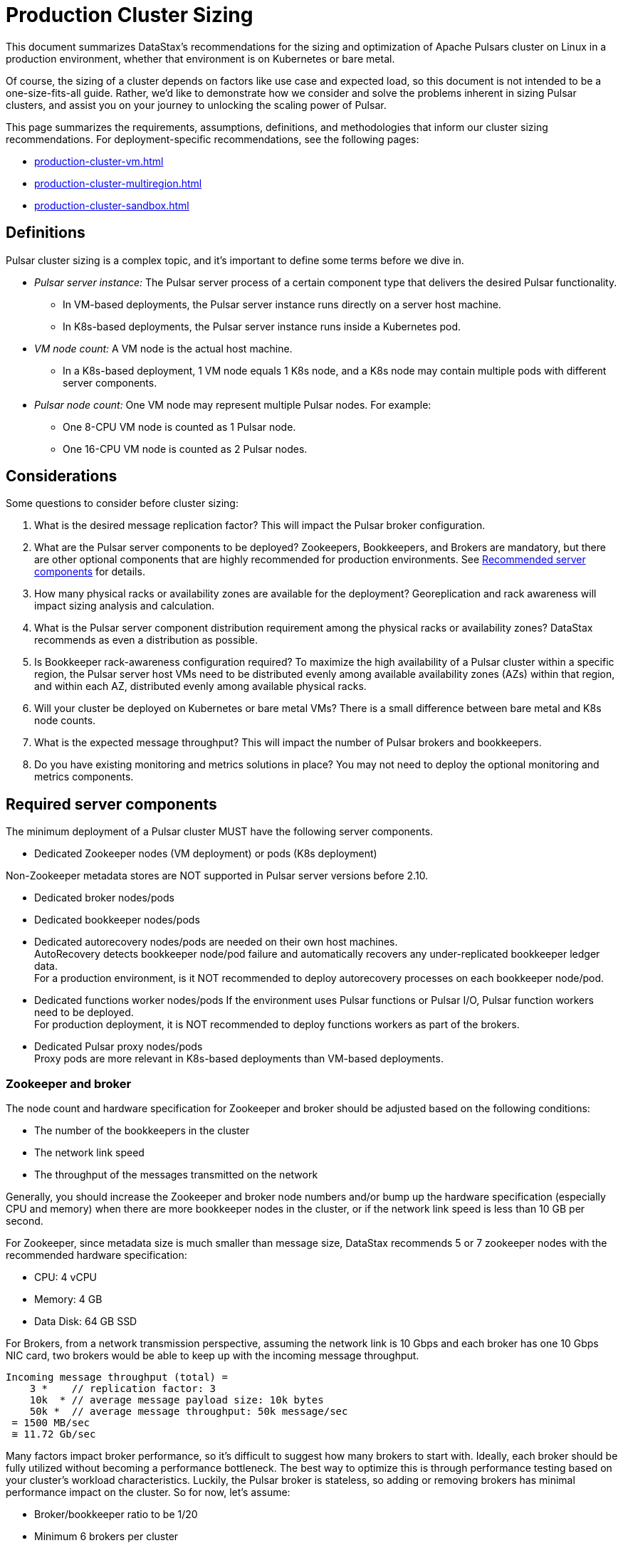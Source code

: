 = Production Cluster Sizing

This document summarizes DataStax's recommendations for the sizing and optimization of Apache Pulsars cluster on Linux in a production environment, whether that environment is on Kubernetes or bare metal.

Of course, the sizing of a cluster depends on factors like use case and expected load, so this document is not intended to be a one-size-fits-all guide. Rather, we'd like to demonstrate how we consider and solve the problems inherent in sizing Pulsar clusters, and assist you on your journey to unlocking the scaling power of Pulsar.

This page summarizes the requirements, assumptions, definitions, and methodologies that inform our cluster sizing recommendations.
For deployment-specific recommendations, see the following pages:

* xref:production-cluster-vm.adoc[]
* xref:production-cluster-multiregion.adoc[]
* xref:production-cluster-sandbox.adoc[]

== Definitions

Pulsar cluster sizing is a complex topic, and it's important to define some terms before we dive in.

[#pulsar-server-instance]
* _Pulsar server instance:_ The Pulsar server process of a certain component type that delivers the desired Pulsar functionality.
** In VM-based deployments, the Pulsar server instance runs directly on a server host machine.
** In K8s-based deployments, the Pulsar server instance runs inside a Kubernetes pod.

[#vm-node-count]
* _VM node count:_ A VM node is the actual host machine.
** In a K8s-based deployment, 1 VM node equals 1 K8s node, and a K8s node may contain multiple pods with different server components.

[#pulsar-node-count]
* _Pulsar node count:_ One VM node may represent multiple Pulsar nodes. For example:
** One 8-CPU VM node is counted as 1 Pulsar node.
** One 16-CPU VM node is counted as 2 Pulsar nodes.

== Considerations

Some questions to consider before cluster sizing:

. What is the desired message replication factor? This will impact the Pulsar broker configuration.
. What are the Pulsar server components to be deployed? Zookeepers, Bookkeepers, and Brokers are mandatory, but there are other optional components that are highly recommended for production environments. See <<recommended>> for details.
. How many physical racks or availability zones are available for the deployment? Georeplication and rack awareness will impact sizing analysis and calculation.
. What is the Pulsar server component distribution requirement among the physical racks or availability zones?
DataStax recommends as even a distribution as possible.
. Is Bookkeeper rack-awareness configuration required? To maximize the high availability of a Pulsar cluster within a specific region, the Pulsar server host VMs need to be distributed evenly among available availability zones (AZs) within that region, and within each AZ, distributed evenly among available physical racks.
. Will your cluster be deployed on Kubernetes or bare metal VMs? There is a small difference between bare metal and K8s node counts.
. What is the expected message throughput? This will impact the number of Pulsar brokers and bookkeepers.
. Do you have existing monitoring and metrics solutions in place? You may not need to deploy the optional monitoring and metrics components.

[#required-components]
== Required server components

The minimum deployment of a Pulsar cluster MUST have the following server components.

* Dedicated Zookeeper nodes (VM deployment) or pods (K8s deployment) +
[NOTE]
====
Non-Zookeeper metadata stores are NOT supported in Pulsar server versions before 2.10.
====
* Dedicated broker nodes/pods
* Dedicated bookkeeper nodes/pods
* Dedicated autorecovery nodes/pods are needed on their own host machines. +
AutoRecovery detects bookkeeper node/pod failure and automatically recovers any under-replicated bookkeeper ledger data. +
For a production environment, is it NOT recommended to deploy autorecovery processes on each bookkeeper node/pod.
* Dedicated functions worker nodes/pods
If the environment uses Pulsar functions or Pulsar I/O, Pulsar function workers need to be deployed. +
For production deployment, it is NOT recommended to deploy functions workers as part of the brokers.
* Dedicated Pulsar proxy nodes/pods +
Proxy pods are more relevant in K8s-based deployments than VM-based deployments.

// The diagram below illustrates a minimum Pulsar cluster deployment with a message replication factor of 3.

=== Zookeeper and broker

The node count and hardware specification for Zookeeper and broker should be adjusted based on the following conditions:

* The number of the bookkeepers in the cluster
* The network link speed
* The throughput of the messages transmitted on the network

Generally, you should increase the Zookeeper and broker node numbers and/or bump up the hardware specification (especially CPU and memory) when there are more bookkeeper nodes in the cluster, or if the network link speed is less than 10 GB per second.

For Zookeeper, since metadata size is much smaller than message size, DataStax recommends 5 or 7 zookeeper nodes with the recommended hardware specification:

* CPU: 4 vCPU
* Memory: 4 GB
* Data Disk: 64 GB SSD

For Brokers, from a network transmission perspective, assuming the network link is 10 Gbps and each broker has one 10 Gbps NIC card, two brokers would be able to keep up with the incoming message throughput.
[source,plain]
----
Incoming message throughput (total) =
    3 *    // replication factor: 3
    10k  * // average message payload size: 10k bytes
    50k *  // average message throughput: 50k message/sec
 = 1500 MB/sec
 ≅ 11.72 Gb/sec
----

Many factors impact broker performance, so it's difficult to suggest how many brokers to start with.
Ideally, each broker should be fully utilized without becoming a performance bottleneck.
The best way to optimize this is through performance testing based on your cluster's workload characteristics.
Luckily, the Pulsar broker is stateless, so adding or removing brokers has minimal performance impact on the cluster.
So for now, let’s assume:

* Broker/bookkeeper ratio to be 1/20
* Minimum 6 brokers per cluster
* Brokers are evenly distributed across all AZs per cluster

Based on the above assumptions, the broker node count is as below.

.Bookkeeper Ledger Disk Capacity
[cols=3*,options=header]
|===
|Bookkeeper
|Node Count by AZs
|Broker Node Count by AZs
|300 GB
|531 (177/AZ)
|27 (9/AZ)
|1 TB
|157 (59/AZ)
|9 (3/AZ)
|2 TB
|78 (26/AZ)
|6 (2/AZ)
|4 TB
|39 (13/AZ)
|6 (2/AZ)
|8 TB
|21 (7/AZ)
|6 (2/AZ)

|===

=== Bookkeeper

The ledger disk capacity of each bookkeeper node mainly determines the count of the bookkeeper nodes required in the cluster.

Compaction and disk usage settings also impact the bookkeeper node count.
Compaction requires extra disk space, and the longer the interval between compaction runs, the more disk space is required.
The frequency of compaction runs can be increased, but this requires additional CPU and memory resources.

Default bookkeeper settings (in bookkeeper.conf) also directly impact ledger disk utilization.
These settings control when bookkeepers become read-only.

* readOnlyModeEnabled
* diskUsageThreshold
* diskUsageWarnThreshold
* diskUsageLwmThreshold
* diskCheckInterval

So, assuming the default bookkeeper settings above, the effective ledger disk capacity is 80% of the actual ledger disk capacity.
With that in mind, the bookkeeper node counts for a 3-disk capacity use case are as follows:

[cols=4*,options=header]
|===
|Ledger Disk Capacity
|Effective Ledger Disk Capacity
|Raw Node Count
|Node Count by AZs
|(3 AZ per region)
|300 GB
|240 GB
|529
|531 (177/AZ)
|1 TB
|0.8 TB
|155
|157 (59/AZ)
|2 TB
|1.6 TB
|78
|78 (26/AZ)
|4 TB
|3.2 TB
|39
|39 (13/AZ)
|8 TB
|6.4 TB
|20
|21 (7/AZ)

|===

[#recommended]
=== Recommended server components

The DataStax Luna Streaming Helm chart deployment includes optional but highly recommended server components for better Pulsar cluster metrics monitoring and operation visibility.
These components are NOT included in the VM-based deployment.
If your enterprise has its own monitoring and metrics dashboarding system, these components are NOT required.

* Pulsar AdminConsole nodes/pods
* Pulsar Heartbeat nodes/pods
* Prometheus/Grafana/Alert manager stack nodes/pods

== Aggregated Pulsar workload

The Pulsar workload required for sizing analysis is the aggregated workload from all Pulsar clients (producers and consumers) to all involved topics.
The aggregated workload defines the raw sizing requirement from the application perspective. +
The following checklist defines what information needs to be collected to determine the raw sizing needs:

* Number of active topics +
For each topic:
* The message schema of the topic
* The average message size (uncompressed) which includes message key, message properties, and message payload
* Average incoming message throughput (e.g. # of messages per second) for
** “Steady” traffic (e.g. regular season)
** “Burst” traffic (e.g. peak season)
* Will the message be compressed? If so:
** What is the compression algorithm?
** What is the average message compression ratio?
* What are the message retention and TTL periods?
** Retention means how long a message continues to reside in the cluster, even after it is acknowledged.
** TTL (time-to-live) means how long an unacknowledged message lasts before it is deleted, even before it is acknowledged.
* Is there the need to use a tiered-storage (a block storage like AWS S3) option to store messages? If so, what is the tiered-storage policy (size and time threshold)?

There are other message processing considerations that are not directly used in the sizing calculation, but may be needed for more advanced performance testing analysis. +
* How many producers and consumers?
* For consumers, what subscription types (e.g. exclusive, shared, etc.) are required?
* Will message transactions be used?
* Will message batching be used?
* Will message filtering be used? What are the message filter conditions?

[#assumptions]
== Assumptions

The methodology in this guide relies on the assumption that the ratio of the broker instance count to the bookkeeper instance count is static.
For this example, we're using 1-to-5 as the static broker-to-bookkeeper ratio.

The broker instance count calculation based on this assumption MUST be adjusted if it violates minimum Pulsar cluster topology requirements.
These requirements are:

* At least one broker instance per physical rack or availability zone
* Broker instances must be evenly distributed across all physical racks or availability zones

Our sizing methodology is mainly driven by Bookkeeper ledger disk storage analysis (requirement vs capacity).
It is therefore relatively accurate in determining the sizing needs for Bookkeepers.
Sizing needs for brokers, however, are more complex.
Broker workload is CPU and/or memory driven, so it's challenging to quantify CPU requirement vs. capacity from simple calculations.

Dedicated functions workers (when relevant) pose an even greater challenge, because the workload characteristics of deployed Pulsar functions can be very random, as well as being CPU intensive, memory intensive, disk I/O intensive, or some combination thereof. For these reasons, if we want to get a more accurate sizing calculation for a Pulsar cluster, we have to turn to a more advanced, performance testing and analysis-based approach.

We use the methodology as described in this document as a starting point, and then tune accordingly based on performance results.

== Sizing analysis and calculation example

Assume a Pulsar cluster has the following workload, topology, and VM hardware characteristics:

.Workload input characteristics
[cols=2*,options=header]
|===
|*Workload input*
|*Value*

|Average message throughput
|100 K messages/second

|Average message payload size
|1 K bytes

|Message compression
|None

|Message replication factorfootnote:[This should match the number of the availability zones.]
|3

|Message retention and TTL periodfootnote:[Unacknowledged messages will expire after 1 day. Acknowledged messages will persist in the system up to 1 day.]
|1 day

|===

.Topology characteristics
[cols=2*,options=header]
|===
|*Topology requirements*
|*Value*

|Availability Zones (AZs)footnote:[Pulsar server instances (of the same component type) should be evenly distributed across 3 AZs as much as possible, with minimum 1 Pulsar server instance per component type.]
|3

|Required Pulsar server components
|Zookeepers, Bookkeepers, Brokers, Standalone autorecovery, Pulsar Proxy

|Broker to bookkeeper ratio
|1-to-5

|===

.VM hardware characteristics
[cols=2*,options=header]
|===
|*VM hardware specification*
|*Value*

|VM Hardware specification
|The disk space for bookkeeper is 4TB per bookkeeper server instancefootnote:[Effective bookkeeper ledger disk utilization percentage is 85%]

|===

=== Calculations

We apply our <<methodology>> to these characteristics to size a production cluster. +

. Determine the Pulsar server instance counts for all required server component types.
.. Multiply replication factor by average message payload size by average message throughput.
+
[source,plain]
----
Total message size (raw) =
3 *    // replication factor: 3
1k *   // average message payload size: 1k bytes
100k * // average message throughput: 100k message/sec
(24 * 3600)    // TTL and retention period: 1 day
  = 25,920,000 MB
  ≅ 25 TB
----
.. We now know our cluster needs 25 TB of storage for Bookkeeper ledger data, so we can calculate the number of Bookkeeper nodes with the ledger disk capacity of 4TB and an 85% effective utilization ratio.
+
[source,plain]
----
Bookkeeper count(raw)=ceiling(25/(4 * 0.85)) = 8
----

.. With our <<assumptions,assumption>> of a 1-to-5 broker-to-bookkeeper ratio, we calculate the number of broker nodes.
+
[source,plain]
----
Broker count(raw)=ceiling(8/5) = 2
----

.Pulsar cluster component count
[cols=5*, options=header]
|===
|Pulsar server component
|Total VM count (raw)
|Total VM count (adjusted)
|Per-AZ count distribution (adjusted)
|Notes

|Zookeeper
|
|5
|2/2/1
.5+a|* 3 AZs +
* At least 1 Pulsar server instance per AZ +
* Even distribution of Pulsar server instances across AZs

|Bookkeeper
|8
|9
|3/3/3

|Broker
|2
|3
|1/1/1

|Pulsar proxy
|
|3
|1/1/1

|===

=== Determine VM node count

Now that we know the Pulsar server instance count, we can determine the VM and Kubernetes node counts.

For VM clusters, the VM node count is 1 VM = 1 node.

.Pulsar cluster CPU and memory requirements
[cols=6*, options=header]
|===
|Pulsar server component
|Pulsar server instance count
|CPU core per server instance
|Memory in GB per server instance
|Total CPU core
|Total memory in GB

|Zookeeper
|5
|1
|4
|5
|20

|Bookkeeper
|9
|4
|12
|36
|108

|Broker
|3
|8
|24
|24
|72

|Standalone autorecovery
|3
|1
|2
|3
|6

|Pulsar proxy
|3
|1
|2
|3
|6

4+|Total CPU and memory resource requirements
|71
|212

|===

== Extra credit: Determine K8s VM node count

One extra step is required for K8s-based deployments. +
For VM clusters, the VM node count is 1 VM = 1 node, while for clusters on K8s, the VM node count is 1 VM = 1 K8s node.
Since each Pulsar server instance is running in a K8s pod and one K8s node can have multiple K8s pods, we need to first get the total resource requirement (CPU and memory) and then derive the needed VM node count. +
From the Pulsar cluster CPU and memory requirements table above, the total CPU and memory requirement is 71 CPU cores and 212 GB memory.
The required K8s node count calculation is as below, assuming 20% extra capacity for K8s system pods and/or the Pulsar server instance pods of optional Pulsar server component types.
[source,plain]
----
# Node count
(by Total CPU core requirement)
ceiling(71 * (1 + 20%) / 8) = 11
----
[source,plain]
----
# Node Count
(by Total Memory in GB requirement)
ceiling(212 * (1 + 20%) / 32) = 8
----
[source,plain]
----
# Final node count
Max(11, 8) = 11
----

For a typical K8s Pulsar deployment, the above Pulsar server instances (pods) can be allocated from one node pool (or node group).
Within the nodepool, each VM node has the same hardware specifications.
For CPU and memory, we recommend the following specifications for each K8s VM node:
* CPU: 8-core
* Memory: 32 GB

== What's next?

See more production-ready sizing examples for the following scenarios:

* xref:production-cluster-vm.adoc[]
* xref:production-cluster-multiregion.adoc[]
* xref:production-cluster-sandbox.adoc[]





